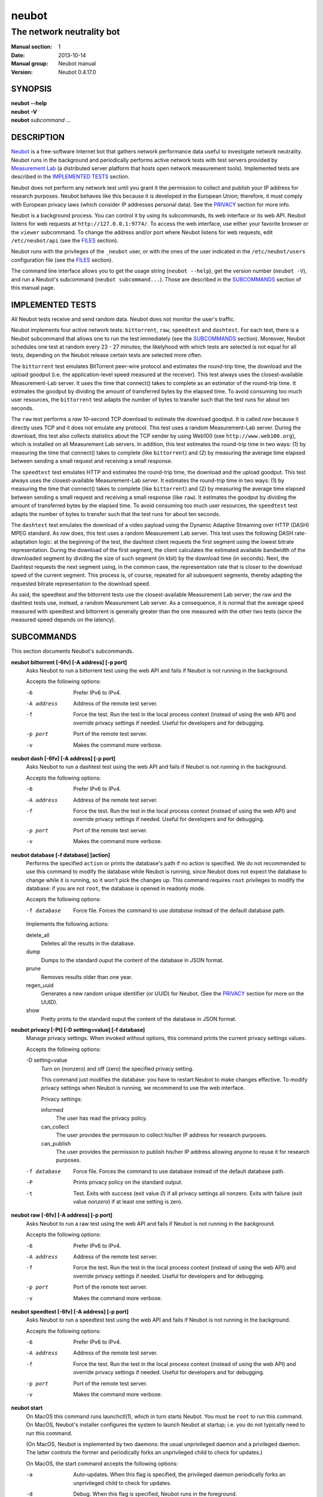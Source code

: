 neubot
^^^^^^

The network neutrality bot
''''''''''''''''''''''''''

..
.. Copyright (c) 2010-2014
..     Nexa Center for Internet & Society, Politecnico di Torino (DAUIN)
..     and Simone Basso <bassosimone@gmail.com>
..
.. This file is part of Neubot <http://www.neubot.org/>.
..
.. Neubot is free software: you can redistribute it and/or modify
.. it under the terms of the GNU General Public License as published by
.. the Free Software Foundation, either version 3 of the License, or
.. (at your option) any later version.
..
.. Neubot is distributed in the hope that it will be useful,
.. but WITHOUT ANY WARRANTY; without even the implied warranty of
.. MERCHANTABILITY or FITNESS FOR A PARTICULAR PURPOSE.  See the
.. GNU General Public License for more details.
..
.. You should have received a copy of the GNU General Public License
.. along with Neubot.  If not, see <http://www.gnu.org/licenses/>.
..

:Manual section: 1
:Date: 2013-10-14
:Manual group: Neubot manual
:Version: Neubot 0.4.17.0

SYNOPSIS
````````

|   **neubot** **--help**
|   **neubot** **-V**
|   **neubot** *subcommand* ...

DESCRIPTION
```````````

`Neubot`_ is a free-software Internet bot that gathers network performance
data useful to investigate network neutrality. Neubot runs in the
background and periodically performs active network tests with test
servers provided by `Measurement Lab`_ (a distributed server platform
that hosts open network measurement tools). Implemented tests are
described in the `IMPLEMENTED TESTS`_ section.

.. _`Neubot`: http://neubot.org/
.. _`Measurement Lab`: http://measurementlab.net/

Neubot does not perform any network test until you grant it the
permission to collect and publish your IP address for research
purposes. Neubot behaves like this because it is developed in the
European Union; therefore, it must comply with European privacy laws
(which consider IP addresses personal data). See the PRIVACY_
section for more info.

Neubot is a background process. You can control it by using its
subcommands, its web interface or its web API. Neubot
listens for web requests at ``http://127.0.0.1:9774/``. To access
the web interface, use either your favorite browser or the ``viewer``
subcommand. To change the address and/or port where Neubot listens
for web requests, edit ``/etc/neubot/api`` (see the `FILES`_
section).

Neubot runs with the privileges of the ``_neubot`` user,
or with the ones of the user indicated in the ``/etc/neubot/users``
configuration file (see the `FILES`_ section).

The command line interface allows you to get the usage string
(``neubot --help``), get the version number (``neubot -V``), and
run a Neubot's subcommand (``neubot subcommand...``). Those
are described in the `SUBCOMMANDS`_ section of this manual page.

IMPLEMENTED TESTS
`````````````````

All Neubot tests receive and send random data. Neubot does
not monitor the user's traffic.

Neubot implements four active network tests: ``bittorrent``, ``raw``, 
``speedtest`` and ``dashtest``. For each test, there is a Neubot
subcommand that allows one to run the test immediately (see the
`SUBCOMMANDS`_ section). Moreover, Neubot
schedules one test at random every 23 - 27 minutes; the likelyhood
with which tests are selected is not equal for all tests, depending
on the Neubot release certain tests are selected more often.

The ``bittorrent`` test emulates BitTorrent peer-wire protocol and
estimates the round-trip time, the download and the upload goodput
(i.e. the application-level speed measured at the receiver). This test
always uses the closest-available Measurement-Lab server.
It uses the time that connect() takes to complete as an estimator of
the round-trip time. It estimates the goodput by dividing the amount of
transferred bytes by the elapsed time. To avoid consuming too much
user resources, the ``bittorrent`` test adapts the number of bytes to
transfer such that the test runs for about ten seconds.

The ``raw`` test performs a `raw` 10-second TCP download to estimate
the download goodput. It is called `raw` because it directly uses TCP
and it does not emulate any protocol. This test uses a random
Measurement-Lab server.
During the download, this test also collects statistics about the
TCP sender by using Web100 (see ``http://www.web100.org``), which is
installed on all Measurement Lab servers. In addition, this test
estimates the round-trip time in two ways: (1) by measuring the time
that connect() takes to complete (like ``bittorrent``) and (2) by
measuring the average time elapsed between sending a small request
and receiving a small response.

The ``speedtest`` test emulates HTTP and estimates the round-trip
time, the download and the upload goodput. This test always uses
the closest-available Measurement-Lab server. It estimates the round-trip
time in two ways: (1) by measuring the time that connect() takes
to complete (like ``bittorrent``) and (2) by measuring the average
time elapsed between sending a small request and receiving a small
response (like ``raw``). It estimates the goodput by dividing the
amount of transferred bytes by the elapsed time. To avoid consuming
too much user resources, the ``speedtest`` test adapts the number
of bytes to transfer such that the test runs for about ten seconds.

The ``dashtest`` test emulates the download of a video payload using
the Dynamic Adaptive Streaming over HTTP (DASH) MPEG standard. As
`raw` does, this test uses a random Measurement Lab server. This
test uses the following DASH rate-adaptation logic: at the beginning
of the test, the dashtest client requests the first segment
using the lowest bitrate representation. During the download of the
first segment, the client calculates the estimated available bandwidth
of the downloaded segment by dividing the size of such segment (in kbit)
by the download time (in seconds). Next, the Dashtest requests
the next segment using, in the common case, the representation rate
that is closer to the download speed of the current segment. This process
is, of course, repeated for all subsequent segments, thereby adapting
the requested bitrate representation to the download speed.

As said, the speedtest and the bittorrent tests use the closest-available
Measurement Lab server; the raw and the dashtest tests use, instead,
a random Measurement Lab server. As a consequence, it is normal
that the average speed measured with speedtest and bittorrent is
generally greater than the one measured with the other two tests (since
the measured speed depends on the latency).


SUBCOMMANDS
```````````

This section documents Neubot's subcommands.

**neubot bittorrent [-6fv] [-A address] [-p port]**
  Asks Neubot to run a bittorrent test using the web API and fails
  if Neubot is not running in the background.

  Accepts the following options:

  -6
    Prefer IPv6 to IPv4.

  -A address
    Address of the remote test server.

  -f
    Force the test. Run the test in the local process context
    (instead of using the web API) and override privacy
    settings if needed. Useful for developers and for debugging.

  -p port
    Port of the remote test server.

  -v
    Makes the command more verbose.

**neubot dash [-6fv] [-A address] [-p port]**
  Asks Neubot to run a dashtest test using the web API and fails
  if Neubot is not running in the background.

  Accepts the following options:

  -6
    Prefer IPv6 to IPv4.

  -A address
    Address of the remote test server.

  -f
    Force the test. Run the test in the local process context
    (instead of using the web API) and override privacy
    settings if needed. Useful for developers and for debugging.

  -p port
    Port of the remote test server.

  -v
    Makes the command more verbose.

**neubot database [-f database] [action]**
  Performs the specified ``action`` or prints the database's path
  if no action is specified.  We do not recommended to use this
  command to modify the database while Neubot is running, since
  Neubot does not expect the database to change while it is
  running, so it won't pick the changes up. This command requires
  ``root`` privileges to modify the database: if you are not
  ``root``, the database is opened in readonly mode.

  Accepts the following options:

  -f database
    Force file. Forces the command to use *database* instead of the default
    database path.

  Implements the following actions:

  delete_all
    Deletes all the results in the database.

  dump
    Dumps to the standard ouput the content of the database in JSON format.

  prune
    Removes results older than one year.

  regen_uuid
    Generates a new random unique identifier (or UUID) for Neubot. (See
    the `PRIVACY`_ section for more on the UUID).

  show
    Pretty prints to the standard ouput the content of the database
    in JSON format.

**neubot privacy [-Pt] [-D setting=value] [-f database]**
  Manage privacy settings. When invoked without
  options, this command prints the current privacy
  settings values.

  Accepts the following options:

  -D setting=value
    Turn on (nonzero) and off (zero) the specified privacy
    setting.

    This command just modifies the database: you have to
    restart Neubot to make changes effective. To modify privacy
    settings when Neubot is running, we recommend to use the
    web interface.

    Privacy settings:

    informed
      The user has read the privacy policy.

    can_collect
      The user provides the permission to collect his/her IP
      address for research purposes.

    can_publish
      The user provides the permission to publish his/her IP
      address allowing anyone to reuse it for research purposes.

  -f database
    Force file. Forces the command to use database instead of the
    default database path.

  -P
    Prints privacy policy on the standard output.

  -t
    Test.  Exits with success (exit value *0*) if all privacy
    settings all nonzero.  Exits with failure (exit value
    *nonzero*) if at least one setting is zero.

**neubot raw [-6fv] [-A address] [-p port]**
  Asks Neubot to run a raw test using the web API and fails if
  Neubot is not running in the background.

  Accepts the following options:

  -6
    Prefer IPv6 to IPv4.

  -A address
    Address of the remote test server.

  -f
    Force the test. Run the test in the local process context
    (instead of using the web API) and override privacy
    settings if needed. Useful for developers and for debugging.

  -p port
    Port of the remote test server.

  -v
    Makes the command more verbose.

**neubot speedtest [-6fv] [-A address] [-p port]**
  Asks Neubot to run a speedtest test using the web API and fails
  if Neubot is not running in the background.

  Accepts the following options:

  -6
    Prefer IPv6 to IPv4.

  -A address
    Address of the remote test server.

  -f
    Force the test. Run the test in the local process context
    (instead of using the web API) and override privacy
    settings if needed. Useful for developers and for debugging.

  -p port
    Port of the remote test server.

  -v
    Makes the command more verbose.

**neubot start**
  On MacOS this command runs launchctl(1), which in turn starts
  Neubot. You must be ``root`` to run this command.  On MacOS, Neubot's
  installer configures the system to launch Neubot at startup; i.e.
  you do not typically need to run this command.

  (On MacOS, Neubot is implemented by two daemons: the usual unprivileged
  daemon and a privileged daemon. The latter controls the former and
  periodically forks an unprivileged child to check for updates.)

  On MacOS, the start command accepts the following options:

  -a
    Auto-updates. When this flag is specified, the privileged
    daemon periodically forks an unprivileged child to check
    for updates.

  -d
    Debug. When this flag is specified, Neubot runs in
    the foreground.

  -v
    Verbose. When this flag is specified, the start command
    is verbose (i.e. it prints on the standard error
    the commands it is about to invoke).

    When both -v and -d are specified, Neubot runs in verbose mode
    in the foreground.

  At boot time, launchctl(1) starts Neubot with the -a and -d
  command line options.

  On other UNIX systems, the start command forks the Neubot daemon,
  which drops ``root`` privileges and runs in the background.  On such
  systems, this command does not accept any command line option.

**neubot status**
  This command asks the status of Neubot using the web API.  It
  returns 0 if connect() succeeds and the response is OK, nonzero
  otherwise.

  On MacOS this command accepts the ``-v`` option, which makes it
  more verbose. On other UNIX systems, it does not accept any
  command line option.

**neubot stop**
  On MacOS, this command runs launchctl(1), which in turn stops
  Neubot. You must be ``root`` to run this command. On MacOS, this
  command accepts the ``-v`` option, which makes it more verbose.

  On other UNIX systems, this command uses the web
  API to request Neubot to exit.

**neubot viewer**
  This command shows the web interface by embedding a web
  rendering engine into a window manager's window. Currently,
  the only implemented ``viewer`` is based on ``python-webkit``
  and ``pygtk``.

FILES
`````

Assuming that Neubot is installed at ``/usr/local``, this is the
list of the files installed.

**/etc/neubot/api**
  Configuration file that indicates the endpoint where Neubot should
  listen for web API requests. Example (which also shows the syntax
  and indicates the default values)::

    #
    # /etc/neubot/api - controls address, port where Neubot listens
    # for incoming web API requests.
    #
    address 127.0.0.1  # Address where the listen
    port 9774          # Port where to listen


**/etc/neubot/users**
  Configuration file that indicates the unprivileged user names
  that Neubot should use. Example (which also shows the syntax
  and indicates the default values)::

    #
    # /etc/neubot/users - controls the unprivileged user names used
    # by Neubot to perform various tasks.
    #
    update_user _neubot_update  # For auto-updates (MacOS-only)
    unpriv_user _neubot         # For network tests

**/usr/local/bin/neubot**
  The Neubot executable script.

**/usr/local/share/neubot/**
  Location where Neubot Python modules are installed.

**/usr/local/share/neubot/www/**
  Location where the web interface files are installed. The web interface
  is described in the `WEB INTERFACE FILES`_ section.

**/var/lib/neubot/database.sqlite3**
  System-wide results database for Linux systems, created when
  Neubot starts for the first time.

**/var/neubot/database.sqlite3**
  System-wide results database for non-Linux systems,
  created when Neubot starts for the first time.

EXAMPLES
````````

In this section, we represent the unprivileged user prompt with ``$``
and the ``root`` user prompt with ``#``.

Run on-demand bittorrent test::

    $ neubot bittorrent

Run on-demand raw test::

    $ neubot raw

Run on-demand speedtest test::

    $ neubot speedtest

Start Neubot::

    # neubot start

Stop Neubot::

    # neubot stop  # MacOS
    $ neubot stop  # other UNIX

Run Neubot in the foreground with verbose logging::

    # neubot start -dv                       # MacOS
    $ neubot agent -v -D agent.daemonize=no  # other UNIX

Export Neubot results to JSON::

    $ neubot database dump > output.json

Read Neubot's privacy policy::

    $ neubot privacy -P

Run Neubot ``command`` from the sources directory::

    $ ./UNIX/bin/neubot command

WEB INTERFACE FILES
```````````````````

Here we provide a brief description of the core files of the web
interface:

**css/**
  Directory that contains CSS files.

**favicon.ico**
  Neubot's favicon.

**footer.html**
  Common footer for all web pages (Neubot uses server-side includes).

**header.html**
  Common header for all web pages (Neubot uses server-side includes).

**img/**
  Directory that contains images.

**js/**
  Directory that contains javascript files. In addition to jQuery and
  jqPlot, it contains the following scripts:

  **js/contrib.js**
    Helper functions from many authors.

  **js/i18n.js**
    Implementation of web user interface internationalization (aka i18n).

  **js/index.js**
    Contains functions to retrieve and process the state of Neubot.

  **js/log.js**
    Contains code to retrieve and process Neubot logs.

  **js/privacy.js**
    Contains code to query and modify privacy settings.

  **js/results.js**
    Contains code to process Neubot results, as well as code to display
    them as plots and tables.

  **js/settings.js**
    Contains code to retrieve and modify Neubot settings.

  **js/state.js**
    Helper code for retrieving and processing Neubot state.

  **js/update.js**
    Minimal script included by updater.html. It just sets the active
    tab in the web interface.

  **js/utils.js**
    Miscellaneous helper functions.

**lang/**
  Directory that contains one javascript file for each language in which
  the web interface is translated. Each of these javascripts contains
  a dictionary, named ``LANG``, that maps a string (or a key representing
  a string) to its translation.

  In javascript, you mark strings for translation by wrapping them
  with ``i18n.get()`` calls. For example, to indicate that the string
  "Disable automatic tests" should be translated, you should write::

    ...
    i18n.get("Disable automatic tests");

  In HTML code, you mark the content of an HTML tag for translation by adding
  the tag to the ``i18n`` class. Differently from javascript, we don't map
  the content of an HTML tag to its translation; instead, we map a key that
  represents the HTML tag content to its translation. The key is another HTML
  class, which must start with ``i18n_``, as in the following example::

    ...
    <p class="i18n i18n_foobar">Neubot web interface</p>

  To translate the two examples above in, for example, Italian you
  edit the ``www/lang/it.css`` file and add::

    var LANG = {
        ...
        "Disable automatic tests": "Disabilita test automatici",
        "i18n_foobar": "Interfaccia web di Neubot",
        ...
    };

**log.html**
  Shows Neubot logs.

**not_running.html**
  Page displayed when Neubot is not running.

**privacy.html**
  Shows, and allows to modify, privacy settings.

**results.html**
  The results page, dynamically filled by javascript using Neubot web
  API. It allows you to see the results of recent experiments, both
  in form of plots and tables.

**settings.html**
  Shows (and allows to modify) Neubot settings.

**test/**
  Directory that contains a ``foo.html`` and a ``foo.json`` file for
  each test ``foo``. The list of available tests in ``results.html`` is
  automatically generated from the files in this directory.

  **test/foo.html**
    Description of the ``foo`` test. It is included into the
    ``results.html`` page when the test is selected.

  **test/foo.json**
    Description of the plots and tables included into ``results.html``
    when test ``foo`` is selected. The format of the JSON is documented
    into the `WEB API`_ section of this manual page.

  **test/foo.json.local**
    When ``foo.json.local`` exists, Neubot will use it (instead of
    ``foo.json``) to prepare plots and tables in ``results.html``.
    Allows the user to heavily customize the results page for test
    ``foo``.

**update.html**
  Page displayed on Windows when Neubot needs to be manually
  updated. Now that automatic updates are implemented, it
  should never pop up.

WEB API
```````

To access Neubot API, you send HTTP requests to the address and port
where Neubot is listening (which is ``127.0.0.1:9774`` by default, and
which can be changed by editing ``/etc/neubot/api``).

Here is a detailed description of each API.

**/api**
  This API is an alias for ``/api/``.

**/api/**
  This API allows you to get (``GET``) the list of available APIs,
  encoded as a JSON.

  Returned JSON example::

    [
     "/api",
     "/api/",
     "/api/config",
     "/api/data",
     "/api/debug",
     "/api/exit",
     "/api/index",
     "/api/log",
     "/api/results",
     "/api/runner",
     "/api/state",
     "/api/version"
   ]

**/api/config[?options]**
  This API allows to you get (``GET``) and set (``POST``) the variables
  that modify the behavior of Neubot.

  ``GET`` returns a dictionary, encoded using JSON, that maps each variable
  to its value.  ``POST`` sends a url-encoded string, which contains one
  or more ``variable=new_value`` atoms separated by ``&``.

  The API accepts the following query-string options:

  **debug=integer [default: 0]**
    When nonzero, the API returns a pretty-printed JSON. Otherwise, the
    JSON is serialized on a single line.

  **labels=integer [default: 0]**
    When nonzero, returns the description of the variables instead of their
    values.

  Returned JSON example::

    {
     "enabled": 1,
     "negotiate.max_thresh": 64,
     "negotiate.min_thresh": 32,
     "negotiate.parallelism": 7,
     "privacy.can_collect": 1,
     "privacy.can_publish": 1,
     "privacy.can_informed": 1,
     ...
     "uuid": "0964312e-f451-4579-9984-3954dcfdeb42",
     "version": "4.2",
     "www.lang": "default"
    }

  We have not standardized variable names yet. Therefore, we don't provide
  here a list of variable names, types, and default values.

**/api/data?test=string[&options]**
  This API allows you to retrieve (``GET``) the data collected during Neubot
  tests.  As we have a single API for all tests, you must provide the test
  name using the query string.

  This API returns a JSON that serializes a list of dictionaries, in which
  each dictionary is the data collected during a test. We dedicate a section
  of the manual page to the structure returned by each test.

  This API accepts the following query-string parameters:

  **debug=integer [default: 0]**
    When nonzero, the API returns a pretty-printed JSON. Otherwise, the
    JSON is serialized on a single line.

  **since=integer [default: 0]**
    Returns only the data collected after the specified time (indicated
    as the number of seconds elapsed since midnight of January,
    1st 1970).

  **test=string**
    This parameter is mandatory and specifies the test whose data you
    want to retrieve.

  **until=integer [default: 0]**
    Returns only the data collected before the specified time (indicated
    as the number of seconds elapsed since midnight of January,
    1st 1970).

**/api/debug**
  This API allows you to get (``GET``) text/plain information about Neubot
  internals, which is typically useful for debugging purposes. As such,
  the consistency of the output format is not guaranteed.

  Returned text example::

    {'WWW': '/usr/share/neubot/www',
     'notifier': {'_subscribers': {},
               '_timestamps': {'statechange': 1336727245277393,
                               'testdone': 1336727245277246}},
     'queue_history': [],
     'typestats': {'ABCMeta': 26,
                   'BackendNeubot': 1,
                   'BackendProxy': 1,
                   ...
                  }}

**/api/exit**
  When this API is invoked, Neubot exits immediately (i.e. without
  sending any response).

  Don't use this API to shut down Neubot on MacOS, use the ``neubot
  stop`` command instead. This API, in fact, has effect on the unprivileged
  Neubot process only, and the privileged process will respawn the
  unprivileged process once it notices it died.

**/api/index**
  This API uses ``302 Found`` and ``Location`` to redirect the
  caller to either ``index.html`` (if privacy settings are OK)
  or on ``privacy.html`` (if privacy settings are not OK).

**/api/log[?options]**
  This API allows you to get (``GET``) Neubot logs, as a list of
  dictionaries. Each dictionary represents a log record and contains
  the following fields:

  **timestamp (integer)**
    Time when this log was generated, expressed as number of seconds
    elapsed since midnight of January, 1st 1970.

  **severity (string)**
    The log message severity; one of: ``DEBUG``, ``INFO``, ``WARNING``,
    and ``ERROR``.

  **message (string)**
    The log message string.

  This API accepts the following query-string options:

  **debug (int) [default: 0]**
    If nonzero, the API formats logs like they are printed on the
    system logger (i.e. as a text/plain sequence of lines). Otherwise,
    the API returns the JSON list of dictionaries described above.

  **reversed (int) [default: 0]**
    If nonzero logs are reversed (i.e. the most recent log record is
    the first element of the list). Otherwise logs are returned in
    natural order (the most recent log record is the last element of
    the list).

  **verbosity (int) [default: 1]**
    When the verbosity is less than 1, only ``ERROR`` and ``WARNING``
    messages are returned. When the verbosity is 1, the API returns
    also ``INFO`` messages. When the verbosity is greater than 1,
    the API returns also ``INFO`` and ``DEBUG`` messages.

  Returned JSON example::

   [
    {
     "message": "raw_negotiate: not reached final state",
     "severity": "WARNING",
     "timestamp": 1366195042
    },
    {
     "message": "raw_negotiate: bad response",
     "severity": "ERROR",
     "timestamp": 1366236483
    },
    {
     "message": "raw_negotiate: not reached final state",
     "severity": "WARNING",
     "timestamp": 1366236484
    }
   ]


**/api/results?test=string[&options]**
  This API allows the web interface to get (``GET``) information on how to
  format results. It returns a dictionary, encoded as JSON, that indicates
  the plots and the tables to be generated in the ``results.html`` page for the
  *selected test* (which is either the test specified via query string or
  the default test, speedtest, if none was specified).

  The dictionary for test ``foo`` is generated using ``www/test/foo.json`` (or
  ``www/test/foo.json.local``) as template and contains the following fields:

  **available_tests (list of strings)**
    List that contains the name of all the available tests.

  **description (string)**
    String that contains a long description of the selected test. This is
    the content of ``www/test/foo.html``.

  **plots (list of dictionaries)**
    List of dictionaries. Each dictionary contains the instructions to
    generate a plot:

    **datasets (list of dictionaries)**
      List of dictionaries. Each dictionary contains the instructions to
      plot one serie of data:

      **label (string)**
        Label to use in the legend.

      **marker (string)**
        Indicates the marker to use, either ``circle`` or ``square``.

      **recipe (list)**
        LISP-like code that describes how to generate one point on the Y
        axis from one row of the selected test's data. We describe this
        lisp-like language in the `DATA PROCESSING LANGUAGE`_ section of
        this manual page.

    **title (string)**
      Title of the plot.

    **xlabel (string)**
      Label for the X axis.

    **ylabel (string)**
      Label for the Y axis.

  **selected_test**
    The selected test name.

  **table (list of dictionaries)**
    List of dictionaries. Each dictionary is one column of the table
    to be added to ``results.html``:

    **label (string)**
      Label of the column header.

    **recipe (list)**
      LISP-like code that describes how to generate the value of the
      current column in the table from one row of the selected test's
      data. We describe this lisp-like language in the `DATA PROCESSING
      LANGUAGE`_ section of this manual page.

  **title (string)**
    The title of the test (e.g. 'BitTorrent test').

  **www_no_description (integer)**
    Whether to include a description of the test in the results page (zero)
    or not (nonzero).

  **www_no_legend (integer)**
    Whether to include a legend in the plots (zero) or not (nonzero).

  **www_no_plot (integer)**
    Whether to generate plots (zero) or not (nonzero).

  **www_no_split_by_ip (integer)**
    Whether to split the selected test's data by IP and plot a different line
    for each IP (zero) or not (nonzero).

  **www_no_table (integer)**
    Whether to generate a table that contains the selected test's data (zero)
    or not (nonzero).

  **www_no_title (integer)**
    Whether to include the title of the test in the results page (zero)
    or not (nonzero).

  The API accepts the following query-string options:

  **debug=integer [default: 0]**
    When nonzero, the API returns a pretty-printed JSON. Otherwise,
    the JSON is serialized on a single line.

  **test=string**
    This parameter is mandatory and specifies the selected test.

  Returned JSON example::

   {
    "available_tests": [
        "raw",
        "speedtest",
        "bittorrent"
    ],
    "description": "...",
    "www_no_split_by_ip": 0,
    "title": "Your recent Speedtest results",
    "www_no_legend": 0,
    "selected_test": "speedtest",
    "www_no_plot": 0,
    "www_no_table": 0,
    "table": [
        {
            "recipe": ["to-datetime",
                        ["select", "timestamp", "result"]],
            "label": "Timestamp"
        },
        {
            "recipe": ["select", "internal_address", "result"],
            "label": "Internal address"
        },
        {
            "recipe": ["select", "real_address", "result"],
            "label": "Real address"
        },
        {
            "recipe": ["select", "remote_address", "result"],
            "label": "Remote address"
        },
        {
            "recipe": ["to-millisecond-string",
                        ["select", "connect_time", "result"]],
            "label": "Connect time"
        },
        {
            "recipe": ["to-millisecond-string",
                        ["select", "latency", "result"]],
            "label": "Appl. latency"
        },
        {
            "recipe": ["to-speed-string",
                        ["select", "download_speed", "result"]],
            "label": "Download speed"
        },
        {
            "recipe": ["to-speed-string",
                        ["select", "upload_speed", "result"]],
            "label": "Upload speed"
        }
    ],
    "www_no_description": 0,
    "plots": [
        {
            "datasets": [
                {
                    "marker": "circle",
                    "recipe": ["to-speed",
                                ["select", "download_speed",
                                 "result"]],
                    "label": "Dload"
                },
                {
                    "marker": "square",
                    "recipe": ["to-speed",
                                ["select", "upload_speed",
                                 "result"]],
                    "label": "Upload"
                }
            ],
            "ylabel": "Goodput (Mbit/s)",
            "xlabel": "Date",
            "title": "Download and upload speed"
        },
        {
            "datasets": [
                {
                    "marker": "circle",
                    "recipe": ["to-millisecond",
                                ["select", "latency", "result"]],
                    "label": "Appl. latency"
                },
                {
                    "marker": "square",
                    "recipe": ["to-millisecond",
                                ["select", "connect_time",
                                 "result"]],
                    "label": "Connect time"
                }
            ],
            "ylabel": "Delay (ms)",
            "xlabel": "Date",
            "title": "Connect time and latency"
        }
    ],
    "www_no_title": 0
   }

**/api/runner?test=string[&options]**
  This API allows the caller to schedule a test for immediate
  execution. If a test is already running the API returns an
  error ``500``, otherwise it returns ``200``.

  The API accepts the following query-string options:

  **test=string**
    This option is mandatory and indicates the name of the test
    that Neubot should schedule for execution.

  **streaming=integer [default: 0]**
    When nonzero, Neubot streams logs generated during the test in the
    response body and closes the connection when the test is complete.
    Otherwise, the response body is an empty dictionary.

    When you invoke tests from the command line (e.g. ``neubot
    bittorrent``), *streaming* is the feature that allows to print logs
    generated by the test on the console.

  Returned JSON example::

   {}

  Returned text example::

   1366299354 [INFO] runner_core: Need to auto-discover first...
   1366299355 [INFO] runner_mlabns: server discovery...
   1366299356 [INFO] runner_mlabns: server discovery... done
   1366299356 [INFO] raw_clnt: connection established with ...
   1366299356 [INFO] raw_clnt: connect_time: 13.6 ms
   1366299357 [INFO] raw_clnt: sending auth to server...
   1366299357 [INFO] raw_clnt: sending auth to server... done
   1366299357 [INFO] raw_clnt: receiving auth from server...
   1366299357 [INFO] raw_clnt: receiving auth from server... done
   1366299357 [INFO] raw_clnt: estimating ALRTT...
   1366299357 [INFO] raw_clnt: alrtt_avg: 14.3 ms
   1366299357 [INFO] raw_clnt: estimating ALRTT... done
   1366299357 [INFO] raw_clnt: raw goodput test...
   1366299367 [INFO] raw_clnt: raw goodput test... done
   1366299367 [INFO] raw_clnt: goodput: 65.5 Mbit/s

**/api/state[?options]**
  This API allows you to get (``GET``) and track (via comet) the state
  of Neubot. The API returns a dictionary with the following fields:

  **current=string**
    The name of the current state; one of: ``idle``, ``rendezvous``,
    ``negotiate``, ``test``, and ``collect``.

  **events=dictionary**
    A dictionary that maps the name of an event (a string) to the most
    recent value related to such event (a string, an integer, a list,
    or a dictionary).

    While running, Neubot generates a limited set of events, which drive
    the web interface. For example, the ``test_download`` event value
    is used to update the download speed in the right
    sidebar of the web interface.

    The list of generated events is not standardized yet, so we don't
    provide it here.

  **t=integer**
    The identifier of the current event.

  The API accepts the following query-string options:

  **debug=integer [default: 0]**
    When nonzero, the API returns a pretty-printed JSON. Otherwise,
    the JSON is serialized on a single line.

  **t=integer**
    When this option is present, Neubot does not return a response until
    the next event after the one identified by ``integer`` is fired (or
    until a timeout expires). This behavior allows to implement the comet
    pattern and to timely update the web interface with low overhead.

**/api/version**
  This API allows you to get (``GET``) the version number of Neubot, in
  ``text/plain`` format.

  Returned text example::

   0.4.15.7

BitTorrent data format
``````````````````````

We represent the data collected by the ``bittorrent`` test with a
dictionary that contains the following fields:

**connect_time (float)**
  RTT estimated by measuring the time that connect() takes
  to complete, measured in seconds.

**download_speed (float)**
  Download speed measured by dividing the number of received bytes by
  the elapsed download time, measured in bytes per second.

**internal_address (string)**
  Neubot's IP address, as seen by Neubot. It is typically either
  an IPv4 or an IPv6 address.

**neubot_version (string)**
  Neubot version number, encoded as a floating point number and
  printed into a string. Given a version number in the format
  ``<major>.<minor>.<patch>.<revision>``, the encoding is as follows::

    <major> + 1e-03 * <minor> + 1e-06 * <patch>
            + 1e-09 * <revision>

  For example, the ``0.4.15.3`` version number
  is encoded as ``0.004015003``.

**platform (string)**
  The operating system platform, e.g. ``linux2``, ``win32``.

**privacy_can_collect (integer)**
  The value of the ``can_collect`` privacy setting.

**privacy_can_publish (integer)**
  The value of the ``can_publish`` privacy setting.

**privacy_informed (integer)**
  The value of the ``informed`` privacy setting.

**real_address (string)**
  Neubot's IP address, as seen by the server. It is typically either
  an IPv4 or an IPv6 address.

**remote_address (string)**
  The server's IP address. It is typically either an IPv4 or an
  IPv6 address.

**timestamp (integer)**
  Time when the test was performed, expressed as number of seconds
  elapsed since midnight of January, 1st 1970.

**upload_speed (float)**
  Upload speed measured by dividing the number of sent bytes by the
  elapsed upload time, measured in bytes per second.

**uuid (string)**
  Random unique identifier of the Neubot instance, useful to perform
  time series analysis.

Example::

   [
    {
     "connect_time": 0.003387928009033203,
     "download_speed": 4242563.145733707,
     "internal_address": "130.192.91.231",
     "neubot_version": "0.004015007",
     "platform": "linux2",
     "privacy_can_collect": 1,
     "privacy_can_publish": 1,
     "privacy_informed": 1,
     "real_address": "130.192.91.231",
     "remote_address": "194.116.85.224",
     "test_version": 1,
     "timestamp": 1366045628,
     "upload_speed": 4231443.875881268,
     "uuid": "7528d674-25f0-4ac4-aff6-46f446034d81"
    },
    ...

Raw test data format
````````````````````

We represent the data collected by the ``raw`` test with a
dictionary that contains the following fields:

**connect_time (float)**
  RTT estimated by measuring the time that connect() takes
  to complete, measured in seconds.

**download_speed (float)**
  Download speed measured by dividing the number of received bytes by
  the elapsed download time, measured in bytes per second.

**json_data (string)**
  This string contains the serialization of a JSON object, which
  contains all the data collected during the test, both on the server
  and on the client side. The dictionary that we are describing, in
  fact, contains just a subset of the collected results. We can
  not store the full JSON object directly until Neubot's ``database``
  module and web interface are ready to process it.

**internal_address (string)**
  Neubot's IP address, as seen by Neubot. It is typically either
  an IPv4 or an IPv6 address.

**latency (float)**
  RTT estimated by measuring the average time elapsed between sending
  a small request and receiving a small response, measured in seconds.

**neubot_version (float)**
  Neubot version number, encoded as a floating point number and printed
  into a string. Given a version number in the format
  ``<major>.<minor>.<patch>.<revision>``, the encoding is as follows::

    <major> + 1e-03 * <minor> + 1e-06 * <patch>
            + 1e-09 * <revision>

  For example, the ``0.4.15.3`` version number
  is encoded as ``0.004015003``.

**platform (string)**
  The operating system platform, e.g. ``linux2``, ``win32``.

**real_address (string)**
  Neubot's IP address, as seen by the server. It is typically either
  an IPv4 or an IPv6 address.

**remote_address (string)**
  The server's IP address. It is typically either an IPv4 or an
  IPv6 address.

**timestamp (integer)**
  Time when the test was performed, expressed as number of seconds
  elapsed since midnight of January, 1st 1970.

**uuid (string)**
  Random unique identifier of the Neubot instance, useful to perform
  time series analysis.

Example::

   [
    {
     "connect_time": 0.2981860637664795,
     "download_speed": 3607.120929707688,
     "internal_address": "130.192.91.231",
     "json_data": "...",
     "latency": 0.29875500202178956,
     "neubot_version": "0.004015007",
     "platform": "linux2",
     "real_address": "130.192.91.231",
     "remote_address": "203.178.130.237",
     "timestamp": 1365071100,
     "uuid": "7528d674-25f0-4ac4-aff6-46f446034d81"
    },
    ...

Once unserialized, the JSON object saved into the ``json_data`` field
of the ``raw`` dictionary (henceforth, 'outer dictionary') is a
dictionary that contains the following fields:

**client (dictionary)**
  A dictionary that contains data collected on the client side.

**server (dictionary)**
  A dictionary that contains data collected on the server side.

The client dictionary contains the following fields:

**al_capacity (float)**
  Median bottleneck capacity computed at application level (experimental).

**al_mss (float)**
  MSS according to the application level (information gathered
  using setsockopt(2)).

**al_rexmits (list)**
  Likely retransmission events computed at application level (experimental).

**alrtt_avg (float)**
  Same as ``latency`` in the outer dictionary.

**alrtt_list (list of tuples)**
  List of RTT samples estimated by measuring the average time elapsed
  between sending a small request and receiving a small response,
  measured in seconds.

**connect_time (float)**
  Same as ``connect_time`` in the outer dictionary.

**goodput (dictionary)**
  The dictionary contains the following fields:

  **bytesdiff**
    Total number of received bytes.

  **ticks (float)**
    Timestamp when this piece of data was collected, expressed as number of
    seconds elapsed since midnight of January, 1st 1970.

  **timediff (float)**
    Total download time.

**goodput_snap (list of dictionaries)**
  List that contains a dictionary, which is updated roughly every
  second during the download, and which contains the following fields:

  **ticks (float)**
    Time when the current dictionary was saved, expressed as number
    of seconds since midnight of January, 1st 1970.

  **bytesdiff (integer)**
    Number of bytes received since stats were previously saved.

  **timediff (float)**
    Number of seconds elapsed since stats were previously saved.

  **utimediff (float)**
    Difference between current ``tms_utime`` field of the ``tms``
    struct modified by ``times(3)`` and the previous value of
    the same field.

  **stimediff (float)**
    Difference between current ``tms_stime`` field of the ``tms``
    struct modified by ``times(3)`` and the previous value of
    the same field.

**myname (string)**
  Neubot's address (according to the server). This is same as
  ``real_address`` in the outer dictionary.

**peername (string)**
  Servers's address. This is same as ``server_address`` in the outer
  dictionary.

**platform (string)**
  Same as ``platform`` in the outer dictionary.

**uuid (string)**
  Same as ``uuid`` in the outer dictionary.

**version (string)**
  Same as ``neubot_version`` in the outer dictionary.

The server dictionary contains the following fields:

**goodput (dictionary)**
  The dictionary contains the following fields:

  **bytesdiff**
    Total number of sent bytes.

  **ticks (float)**
    Timestamp when this piece of data was collected, expressed as number of
    seconds elapsed since midnight of January, 1st 1970.

  **timediff (float)**
    Total upload time.

**goodput_snap (list of dictionaries)**
  List that contains a dictionary, which is updated roughly every
  second during the upload, and which contains the following fields:

  **ticks (float)**
    Time when the current dictionary was saved, expressed as number
    of seconds since midnight of January, 1st 1970.

  **bytesdiff (integer)**
    Number of bytes sent since stats were previously saved.

  **timediff (float)**
    Number of seconds elapsed since stats were previously saved.

  **utimediff (float)**
    Difference between current ``tms_utime`` field of the ``tms``
    struct modified by ``times(3)`` and the previous value of
    the same field.

  **stimediff (float)**
    Difference between current ``tms_stime`` field of the ``tms``
    struct modified by ``times(3)`` and the previous value of
    the same field.

**myname (string)**
  Servers's address. This is same as ``server_address`` in the outer
  dictionary.

**peername (string)**
  Neubot's address (according to the server). This is same as
  ``real_address`` in the outer dictionary.

**platform (string)**
  Same as ``platform`` in the outer dictionary.

**timestamp (integer)**
  Time when the server dictionary was created, expressed as number of
  seconds elapsed since midnight of January, 1st 1970.

**version (string)**
  Same as ``neubot_version`` in the outer dictionary.

**web100_snap (list)**
  A list that contains dictionaries. Each dictionary is a snapshot
  of the Web100 TCP state. We take one Web100 snapshot every second
  during the upload.

  On the client side, this field is empty. We are working to identify
  the most interesting fields that is interesting to save.

Example::

   [
    {
     "client": {
      "al_mss": 1448,
      "uuid": "7528d674-25f0-4ac4-aff6-46f446034d81",
      "goodput": {
       "bytesdiff": 128200,
       "timediff": 35.540810108184814,
       "ticks": 1365071098.203412
      },
      "al_rexmits": [],
      "connect_time": 0.2981860637664795,
      "alrtt_list": [
       0.31011295318603516,
       0.30966901779174805,
       0.29677391052246094,
       0.2957899570465088,
       0.29570794105529785,
       0.2956199645996094,
       0.29558706283569336,
       0.2956211566925049,
       0.2958400249481201,
       0.296828031539917
      ],
      "myname": "130.192.91.231",
      "peername": "203.178.130.237",
      "platform": "linux2",
      "version": "0.004015007",
      "al_capacity": 10982553.692585895,
      "alrtt_avg": 0.29875500202178956,
      "goodput_snap": [
       {
        "bytesdiff": 24616,
        "timediff": 1.0001380443572998,
        "ticks": 1365071063.66274,
        "stimediff": 0.0,
        "utimediff": 0.0
       },
       ...
      ]
     },
     "server": {
      "timestamp": 1365070933,
      "myname": "203.178.130.237",
      "peername": "130.192.91.231",
      "platform": "linux2",
      "version": "0.004015007",
      "goodput": {
       "bytesdiff": 131092,
       "timediff": 34.94503116607666,
       "ticks": 1365070933.95337
      },
      "goodput_snap": [
       {
        "bytesdiff": 31856,
        "timediff": 1.0005459785461426,
        "ticks": 1365070900.008885,
        "stimediff": 0.0,
        "utimediff": 0.0
       },
       ...
      ],
      "web100_snap": []
     }
    }

Speedtest data format
`````````````````````

We represent the data collected by the ``speedtest`` test with a
dictionary that contains the following fields:

**connect_time (float)**
  RTT estimated by measuring the time that connect() takes
  to complete, measured in seconds.

**download_speed (float)**
  Download speed measured by dividing the number of received bytes by
  the elapsed download time, measured in bytes per second.

**internal_address (string)**
  Neubot's IP address, as seen by Neubot. It is typically either
  an IPv4 or an IPv6 address.

**latency (float)**
  RTT estimated by measuring the average time elapsed between sending
  a small request and receiving a small response, measured in seconds.

**neubot_version (string)**
  Neubot version number, encoded as a floating point number and printed
  into a string. Given a version number in the format
  ``<major>.<minor>.<patch>.<revision>``, the encoding is as follows::

    <major> + 1e-03 * <minor> + 1e-06 * <patch>
            + 1e-09 * <revision>

  For example, the ``0.4.15.3`` version number
  is encoded as ``0.004015003``.

**platform (string)**
  The operating system platform, e.g. ``linux2``, ``win32``.

**privacy_can_collect (integer)**
  The value of the ``can_collect`` privacy setting.

**privacy_can_publish (integer)**
  The value of the ``can_publish`` privacy setting.

**privacy_informed (integer)**
  The value of the ``informed`` privacy setting.

**real_address (string)**
  Neubot's IP address, as seen by the server. It is typically either
  an IPv4 or an IPv6 address.

**remote_address (string)**
  The server's IP address. It is typically either an IPv4 or an
  IPv6 address.

**timestamp (integer)**
  Time when the test was performed, expressed as number of seconds
  elapsed since midnight of January, 1st 1970.

**upload_speed (float)**
  Upload speed measured by dividing the number of sent bytes by the
  elapsed upload time, measured in bytes per second.

**uuid (string)**
  Random unique identifier of the Neubot instance, useful to perform
  time series analysis.

Example::

   [
    {
     "connect_time": 0.0017991065979003906,
     "download_speed": 11626941.501993284,
     "internal_address": "130.192.91.231",
     "latency": 0.003973397341641513,
     "neubot_version": "0.004015007",
     "platform": "linux2",
     "privacy_can_collect": 1,
     "privacy_can_publish": 1,
     "privacy_informed": 1,
     "real_address": "130.192.91.231",
     "remote_address": "194.116.85.237",
     "test_version": 1,
     "timestamp": 1365074302,
     "upload_speed": 10974865.674026133,
     "uuid": "7528d674-25f0-4ac4-aff6-46f446034d81"
    },
    ...

DATA PROCESSING LANGUAGE
````````````````````````

The data processing language is a simple LISP-like language. As such,
it describes processes whose goal is to transform pieces of collected data
by using lists.

Differently from traditional LISP syntax, however, the data processing
language is encoded using JSON.

The language implements the following operations:

**["divide", atom-or-list, atom-or-list]**
  Divides the left atom (or list) by the right atom (or list) and
  returns the result.

**["map-select", atom, list]**
  Cycles over the list and, for each element, it selects the
  field indicated by the atom.

**["parse-json", atom-or-list]**
  Parses the value of the atom (or list) into an object.

**["reduce-avg", list]**
  Computes the average value of the list.

**["select", atom, object]**
  Selects the element of object indicated by atom.

**["to-datetime", atom-or-list]**
  Converts atom (or list) to datetime string.

**["to-millisecond", atom-or-list]**
  Converts atom (or list) to millisecond.

**["to-millisecond-string", atom-or-list]**
  Converts atom (or list) to millisecond string.

**["to-speed", atom-or-list]**
  Converts atom (or list) to speed (in bits per second).

**["to-speed-string", atom-or-list]**
  Converts atom (or list) to speed string (in bits per second).

**"result"**
  The current piece of data we are processing.

Example (select the ``json_data`` field of the result, convert it to json,
take the ``client`` field, take and compute the average of the ``alrtt_list``
field, convert the result to millisecond)::

  ["to-millisecond",
    ["reduce-avg",
      ["select", "alrtt_list",
        ["select", "client",
          ["parse-json",
            ["select", "json_data", "result"]]]]]]

PRIVACY
```````

Neubot collects your IP address, which is personal data according to
European privacy laws. For this reason, Neubot needs to obtain your
permission to collect your IP address for research purposes, as well
as to publish it on the web for the same purpose. In addition, it
also needs that you assert that you have read the privacy policy.

Without the assertion that you have read the privacy policy and the
permission to collect and publish your IP address, Neubot can not
perform automatic (or manual) tests.

You can read Neubot's privacy policy by running the ``neubot privacy -P``
command. The privacy policy is also available at::

    http://127.0.0.1:9774/privacy.html

Of course, if you modified the address and/or port where Neubot listens,
you need to update the URI accordingly.

In addition to the above, each Neubot is identified by a random
unique identifier (UUID) that is used to perform time series
analysis. We believe that this identifier does not brach your
privacy: in the worst case, we would be able to say that a given
Neubot has changed Internet address (anche, hence, ISP and/or
location). To regenerate your unique identifier, you can run
the ``neubot database regen_uuid`` command.

AUTHOR
``````

Neubot authors are::

  Simone Basso                  <bassosimone@gmail.com>

The following people have contributed patches to the project::

  Alessio Palmero Aprosio	<alessio@apnetwork.it>
  Antonio Servetti              <antonio.servetti@polito.it>
  Roberto D'Auria		<everlastingfire@autistici.org>
  Marco Scopesi			<marco.scopesi@gmail.com>

The following people have helped with internationalization::

  Claudio Artusio               <claudioartusio@gmail.com>

COPYRIGHT
`````````

Neubot as a collection is::

  Copyright (c) 2010-2013 Nexa Center for Internet & Society,
      Politecnico di Torino (DAUIN)

  Neubot is free software: you can redistribute it and/or
  modify it under the terms of the GNU General Public License
  as published by the Free Software Foundation, either version
  3 of the License, or (at your option) any later version.

SEE ALSO
````````

- http://www.neubot.org/
- http://github.com/neubot/neubot
- http://twitter.com/neubot
